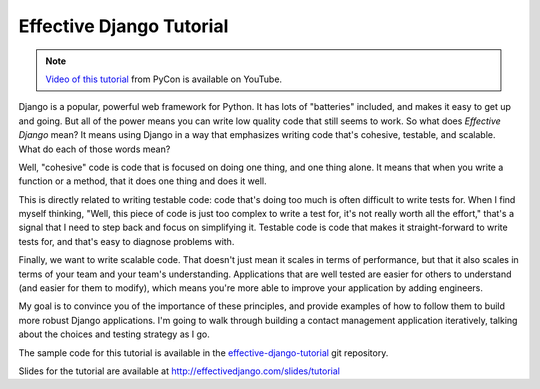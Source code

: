 .. tut::
   :path: ./src

.. slideconf::
   :autoslides: False
   :theme: single-level

===========================
 Effective Django Tutorial
===========================

.. note::

   `Video of this tutorial`_ from PyCon is available on YouTube.

.. _`Video of this tutorial`: https://www.youtube.com/watch?v=NfsJDPm0X54

Django is a popular, powerful web framework for Python. It has lots of
"batteries" included, and makes it easy to get up and going. But all
of the power means you can write low quality code that still seems to
work. So what does *Effective Django* mean? It means using Django in a
way that emphasizes writing code that's cohesive, testable, and
scalable. What do each of those words mean?

Well, "cohesive" code is code that is focused on doing one thing, and
one thing alone. It means that when you write a function or a method,
that it does one thing and does it well.

This is directly related to writing testable code: code that's doing
too much is often difficult to write tests for. When I find myself
thinking, "Well, this piece of code is just too complex to write a
test for, it's not really worth all the effort," that's a signal that
I need to step back and focus on simplifying it. Testable code is code
that makes it straight-forward to write tests for, and that's easy to
diagnose problems with.

Finally, we want to write scalable code. That doesn't just mean it
scales in terms of performance, but that it also scales in terms of
your team and your team's understanding. Applications that are well
tested are easier for others to understand (and easier for them to
modify), which means you're more able to improve your application by
adding engineers.

My goal is to convince you of the importance of these principles, and
provide examples of how to follow them to build more robust Django
applications. I'm going to walk through building a contact management
application iteratively, talking about the choices and testing
strategy as I go.

The sample code for this tutorial is available in the
`effective-django-tutorial`_ git repository.

Slides for the tutorial are available at http://effectivedjango.com/slides/tutorial

.. _`effective-django-tutorial`: https://github.com/nyergler/effective-django-tutorial/

.. slide:: Effective Django
   :level: 1

   .. figure:: /_static/building.jpg
      :class: fill

      CC BY-NC-SA http://www.flickr.com/photos/t_lawrie/278932896/

   http://effectivedjango.com

   Nathan Yergler // nathan@yergler.net // @nyergler

.. slide:: Goals
   :level: 2

   * Build a small Django application
   * Build it effectively
   * Explore some of the new features in Django

.. slide:: Effective?
   :level: 2

   * Cohesive
   * Tested
   * Scalable



.. slide:: Agenda
   :level: 2
   :inline-contents: True

   .. toctree::
      :maxdepth: 2

      getting-started.rst
      models.rst
      views.rst
      static.rst
      additional-views.rst
      forms.rst
      related.rst
..      authzn.rst
